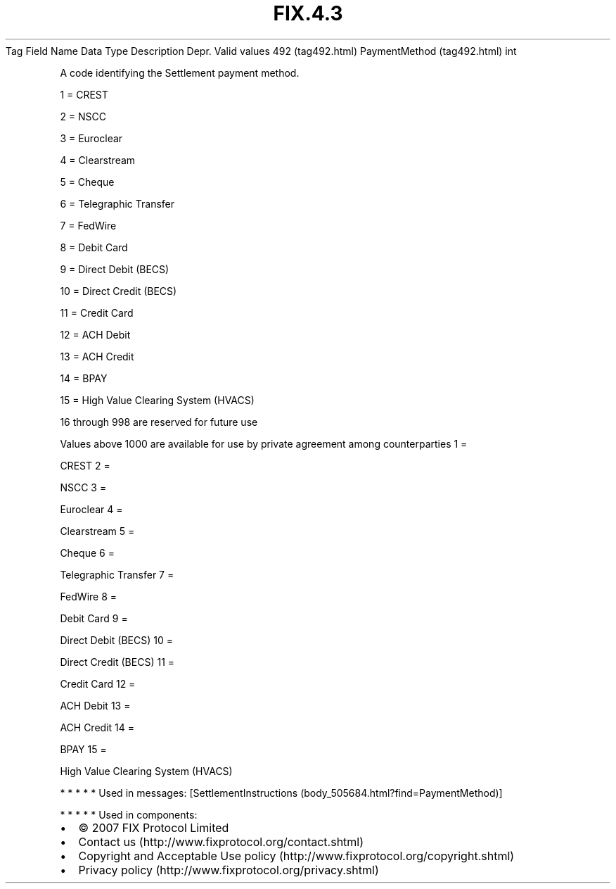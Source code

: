 .TH FIX.4.3 "" "" "Tag #492"
Tag
Field Name
Data Type
Description
Depr.
Valid values
492 (tag492.html)
PaymentMethod (tag492.html)
int
.PP
A code identifying the Settlement payment method.
.PP
1 = CREST
.PP
2 = NSCC
.PP
3 = Euroclear
.PP
4 = Clearstream
.PP
5 = Cheque
.PP
6 = Telegraphic Transfer
.PP
7 = FedWire
.PP
8 = Debit Card
.PP
9 = Direct Debit (BECS)
.PP
10 = Direct Credit (BECS)
.PP
11 = Credit Card
.PP
12 = ACH Debit
.PP
13 = ACH Credit
.PP
14 = BPAY
.PP
15 = High Value Clearing System (HVACS)
.PP
16 through 998 are reserved for future use
.PP
Values above 1000 are available for use by private agreement among
counterparties
1
=
.PP
CREST
2
=
.PP
NSCC
3
=
.PP
Euroclear
4
=
.PP
Clearstream
5
=
.PP
Cheque
6
=
.PP
Telegraphic Transfer
7
=
.PP
FedWire
8
=
.PP
Debit Card
9
=
.PP
Direct Debit (BECS)
10
=
.PP
Direct Credit (BECS)
11
=
.PP
Credit Card
12
=
.PP
ACH Debit
13
=
.PP
ACH Credit
14
=
.PP
BPAY
15
=
.PP
High Value Clearing System (HVACS)
.PP
   *   *   *   *   *
Used in messages:
[SettlementInstructions (body_505684.html?find=PaymentMethod)]
.PP
   *   *   *   *   *
Used in components:

.PD 0
.P
.PD

.PP
.PP
.IP \[bu] 2
© 2007 FIX Protocol Limited
.IP \[bu] 2
Contact us (http://www.fixprotocol.org/contact.shtml)
.IP \[bu] 2
Copyright and Acceptable Use policy (http://www.fixprotocol.org/copyright.shtml)
.IP \[bu] 2
Privacy policy (http://www.fixprotocol.org/privacy.shtml)
